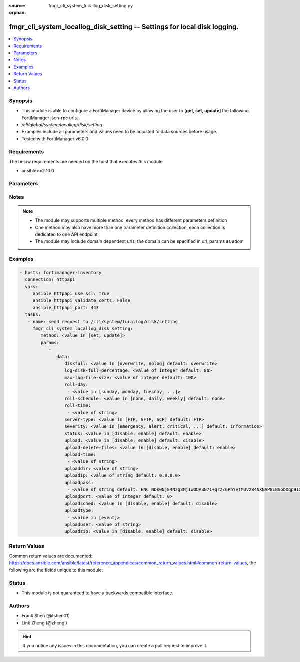 :source: fmgr_cli_system_locallog_disk_setting.py

:orphan:

.. _fmgr_cli_system_locallog_disk_setting:

fmgr_cli_system_locallog_disk_setting -- Settings for local disk logging.
+++++++++++++++++++++++++++++++++++++++++++++++++++++++++++++++++++++++++

.. versionadded:: 2.10

.. contents::
   :local:
   :depth: 1


Synopsis
--------

- This module is able to configure a FortiManager device by allowing the user to **[get, set, update]** the following FortiManager json-rpc urls.
- `/cli/global/system/locallog/disk/setting`
- Examples include all parameters and values need to be adjusted to data sources before usage.
- Tested with FortiManager v6.0.0


Requirements
------------
The below requirements are needed on the host that executes this module.

- ansible>=2.10.0



Parameters
----------

.. raw:: html

 <ul>
 <li><span class="li-head">parameters for method: [get]</span> - Settings for local disk logging.</li>
 <ul class="ul-self">
 </ul>
 <li><span class="li-head">parameters for method: [set, update]</span> - Settings for local disk logging.</li>
 <ul class="ul-self">
 <li><span class="li-head">data</span> - No description for the parameter <span class="li-normal">type: dict</span> <ul class="ul-self">
 <li><span class="li-head">diskfull</span> - Policy to apply when disk is full. <span class="li-normal">type: str</span>  <span class="li-normal">choices: [overwrite, nolog]</span>  <span class="li-normal">default: overwrite</span> </li>
 <li><span class="li-head">log-disk-full-percentage</span> - Consider log disk as full at this usage percentage. <span class="li-normal">type: int</span>  <span class="li-normal">default: 80</span> </li>
 <li><span class="li-head">max-log-file-size</span> - Maximum log file size before rolling. <span class="li-normal">type: int</span>  <span class="li-normal">default: 100</span> </li>
 <li><span class="li-head">roll-day</span> - No description for the parameter <span class="li-normal">type: array</span> <ul class="ul-self">
 <li><span class="li-head">{no-name}</span> - No description for the parameter <span class="li-normal">type: str</span>  <span class="li-normal">choices: [sunday, monday, tuesday, wednesday, thursday, friday, saturday]</span> </li>
 </ul>
 <li><span class="li-head">roll-schedule</span> - Frequency to check log file for rolling. <span class="li-normal">type: str</span>  <span class="li-normal">choices: [none, daily, weekly]</span>  <span class="li-normal">default: none</span> </li>
 <li><span class="li-head">roll-time</span> - No description for the parameter <span class="li-normal">type: array</span> <ul class="ul-self">
 <li><span class="li-head">{no-name}</span> - No description for the parameter <span class="li-normal">type: str</span> </li>
 </ul>
 <li><span class="li-head">server-type</span> - Server type. <span class="li-normal">type: str</span>  <span class="li-normal">choices: [FTP, SFTP, SCP]</span>  <span class="li-normal">default: FTP</span> </li>
 <li><span class="li-head">severity</span> - Least severity level to log. <span class="li-normal">type: str</span>  <span class="li-normal">choices: [emergency, alert, critical, error, warning, notification, information, debug]</span>  <span class="li-normal">default: information</span> </li>
 <li><span class="li-head">status</span> - Enable/disable local disk log. <span class="li-normal">type: str</span>  <span class="li-normal">choices: [disable, enable]</span>  <span class="li-normal">default: enable</span> </li>
 <li><span class="li-head">upload</span> - Upload log file when rolling. <span class="li-normal">type: str</span>  <span class="li-normal">choices: [disable, enable]</span>  <span class="li-normal">default: disable</span> </li>
 <li><span class="li-head">upload-delete-files</span> - Delete log files after uploading (default = enable). <span class="li-normal">type: str</span>  <span class="li-normal">choices: [disable, enable]</span>  <span class="li-normal">default: enable</span> </li>
 <li><span class="li-head">upload-time</span> - No description for the parameter <span class="li-normal">type: array</span> <ul class="ul-self">
 <li><span class="li-head">{no-name}</span> - No description for the parameter <span class="li-normal">type: str</span> </li>
 </ul>
 <li><span class="li-head">uploaddir</span> - Log file upload remote directory. <span class="li-normal">type: str</span> </li>
 <li><span class="li-head">uploadip</span> - IP address of log uploading server. <span class="li-normal">type: str</span>  <span class="li-normal">default: 0.0.0.0</span> </li>
 <li><span class="li-head">uploadpass</span> - No description for the parameter <span class="li-normal">type: array</span> <ul class="ul-self">
 <li><span class="li-head">{no-name}</span> - No description for the parameter <span class="li-normal">type: str</span>  <span class="li-normal">default: ENC NDk0NjE4Nzg3MjIwODA3N71+qrz/6PhYvtMUVz84NXNAP8LBSobOqp91xwfif6Oy3+uy8/crasneRp4VbtBQntyLw7E8MbzHoUlJp8Y2cQLnVfVsTQsRfvtq/BZcpTL+c2yDARD0Bvd1khGe4e1mCVFSVuCTSXxm6CmxqPpcGKFfHLyn</span> </li>
 </ul>
 <li><span class="li-head">uploadport</span> - Server port (0 = default protocol port). <span class="li-normal">type: int</span>  <span class="li-normal">default: 0</span> </li>
 <li><span class="li-head">uploadsched</span> - Scheduled upload (disable = upload when rolling). <span class="li-normal">type: str</span>  <span class="li-normal">choices: [disable, enable]</span>  <span class="li-normal">default: disable</span> </li>
 <li><span class="li-head">uploadtype</span> - No description for the parameter <span class="li-normal">type: array</span> <ul class="ul-self">
 <li><span class="li-head">{no-name}</span> - No description for the parameter <span class="li-normal">type: str</span>  <span class="li-normal">choices: [event]</span> </li>
 </ul>
 <li><span class="li-head">uploaduser</span> - User account in upload server. <span class="li-normal">type: str</span> </li>
 <li><span class="li-head">uploadzip</span> - Compress upload logs. <span class="li-normal">type: str</span>  <span class="li-normal">choices: [disable, enable]</span>  <span class="li-normal">default: disable</span> </li>
 </ul>
 </ul>
 </ul>






Notes
-----
.. note::

   - The module may supports multiple method, every method has different parameters definition

   - One method may also have more than one parameter definition collection, each collection is dedicated to one API endpoint

   - The module may include domain dependent urls, the domain can be specified in url_params as adom

Examples
--------

.. code-block:: yaml+jinja

 - hosts: fortimanager-inventory
   connection: httpapi
   vars:
      ansible_httpapi_use_ssl: True
      ansible_httpapi_validate_certs: False
      ansible_httpapi_port: 443
   tasks:
    - name: send request to /cli/system/locallog/disk/setting
      fmgr_cli_system_locallog_disk_setting:
         method: <value in [set, update]>
         params:
            - 
               data: 
                  diskfull: <value in [overwrite, nolog] default: overwrite>
                  log-disk-full-percentage: <value of integer default: 80>
                  max-log-file-size: <value of integer default: 100>
                  roll-day: 
                   - <value in [sunday, monday, tuesday, ...]>
                  roll-schedule: <value in [none, daily, weekly] default: none>
                  roll-time: 
                   - <value of string>
                  server-type: <value in [FTP, SFTP, SCP] default: FTP>
                  severity: <value in [emergency, alert, critical, ...] default: information>
                  status: <value in [disable, enable] default: enable>
                  upload: <value in [disable, enable] default: disable>
                  upload-delete-files: <value in [disable, enable] default: enable>
                  upload-time: 
                   - <value of string>
                  uploaddir: <value of string>
                  uploadip: <value of string default: 0.0.0.0>
                  uploadpass: 
                   - <value of string default: ENC NDk0NjE4Nzg3MjIwODA3N71+qrz/6PhYvtMUVz84NXNAP8LBSobOqp91xwfif6Oy3+uy8/crasneRp4VbtBQntyLw7E8MbzHoUlJp8Y2cQLnVfVsTQsRfvtq/BZcpTL+c2yDARD0Bvd1khGe4e1mCVFSVuCTSXxm6CmxqPpcGKFfHLyn>
                  uploadport: <value of integer default: 0>
                  uploadsched: <value in [disable, enable] default: disable>
                  uploadtype: 
                   - <value in [event]>
                  uploaduser: <value of string>
                  uploadzip: <value in [disable, enable] default: disable>



Return Values
-------------


Common return values are documented: https://docs.ansible.com/ansible/latest/reference_appendices/common_return_values.html#common-return-values, the following are the fields unique to this module:


.. raw:: html

 <ul>
 <li><span class="li-return"> return values for method: [get]</span> </li>
 <ul class="ul-self">
 <li><span class="li-return">data</span>
 - No description for the parameter <span class="li-normal">type: dict</span> <ul class="ul-self">
 <li> <span class="li-return"> diskfull </span> - Policy to apply when disk is full. <span class="li-normal">type: str</span>  <span class="li-normal">example: overwrite</span>  </li>
 <li> <span class="li-return"> log-disk-full-percentage </span> - Consider log disk as full at this usage percentage. <span class="li-normal">type: int</span>  <span class="li-normal">example: 80</span>  </li>
 <li> <span class="li-return"> max-log-file-size </span> - Maximum log file size before rolling. <span class="li-normal">type: int</span>  <span class="li-normal">example: 100</span>  </li>
 <li> <span class="li-return"> roll-day </span> - No description for the parameter <span class="li-normal">type: array</span> <ul class="ul-self">
 <li><span class="li-return">{no-name}</span> - No description for the parameter <span class="li-normal">type: str</span>  </li>
 </ul>
 <li> <span class="li-return"> roll-schedule </span> - Frequency to check log file for rolling. <span class="li-normal">type: str</span>  <span class="li-normal">example: none</span>  </li>
 <li> <span class="li-return"> roll-time </span> - No description for the parameter <span class="li-normal">type: array</span> <ul class="ul-self">
 <li><span class="li-return">{no-name}</span> - No description for the parameter <span class="li-normal">type: str</span>  </li>
 </ul>
 <li> <span class="li-return"> server-type </span> - Server type. <span class="li-normal">type: str</span>  <span class="li-normal">example: FTP</span>  </li>
 <li> <span class="li-return"> severity </span> - Least severity level to log. <span class="li-normal">type: str</span>  <span class="li-normal">example: information</span>  </li>
 <li> <span class="li-return"> status </span> - Enable/disable local disk log. <span class="li-normal">type: str</span>  <span class="li-normal">example: enable</span>  </li>
 <li> <span class="li-return"> upload </span> - Upload log file when rolling. <span class="li-normal">type: str</span>  <span class="li-normal">example: disable</span>  </li>
 <li> <span class="li-return"> upload-delete-files </span> - Delete log files after uploading (default = enable). <span class="li-normal">type: str</span>  <span class="li-normal">example: enable</span>  </li>
 <li> <span class="li-return"> upload-time </span> - No description for the parameter <span class="li-normal">type: array</span> <ul class="ul-self">
 <li><span class="li-return">{no-name}</span> - No description for the parameter <span class="li-normal">type: str</span>  </li>
 </ul>
 <li> <span class="li-return"> uploaddir </span> - Log file upload remote directory. <span class="li-normal">type: str</span>  </li>
 <li> <span class="li-return"> uploadip </span> - IP address of log uploading server. <span class="li-normal">type: str</span>  <span class="li-normal">example: 0.0.0.0</span>  </li>
 <li> <span class="li-return"> uploadpass </span> - No description for the parameter <span class="li-normal">type: array</span> <ul class="ul-self">
 <li><span class="li-return">{no-name}</span> - No description for the parameter <span class="li-normal">type: str</span>  <span class="li-normal">example: ENC NDk0NjE4Nzg3MjIwODA3N71+qrz/6PhYvtMUVz84NXNAP8LBSobOqp91xwfif6Oy3+uy8/crasneRp4VbtBQntyLw7E8MbzHoUlJp8Y2cQLnVfVsTQsRfvtq/BZcpTL+c2yDARD0Bvd1khGe4e1mCVFSVuCTSXxm6CmxqPpcGKFfHLyn</span>  </li>
 </ul>
 <li> <span class="li-return"> uploadport </span> - Server port (0 = default protocol port). <span class="li-normal">type: int</span>  <span class="li-normal">example: 0</span>  </li>
 <li> <span class="li-return"> uploadsched </span> - Scheduled upload (disable = upload when rolling). <span class="li-normal">type: str</span>  <span class="li-normal">example: disable</span>  </li>
 <li> <span class="li-return"> uploadtype </span> - No description for the parameter <span class="li-normal">type: array</span> <ul class="ul-self">
 <li><span class="li-return">{no-name}</span> - No description for the parameter <span class="li-normal">type: str</span>  </li>
 </ul>
 <li> <span class="li-return"> uploaduser </span> - User account in upload server. <span class="li-normal">type: str</span>  </li>
 <li> <span class="li-return"> uploadzip </span> - Compress upload logs. <span class="li-normal">type: str</span>  <span class="li-normal">example: disable</span>  </li>
 </ul>
 <li><span class="li-return">status</span>
 - No description for the parameter <span class="li-normal">type: dict</span> <ul class="ul-self">
 <li> <span class="li-return"> code </span> - No description for the parameter <span class="li-normal">type: int</span>  </li>
 <li> <span class="li-return"> message </span> - No description for the parameter <span class="li-normal">type: str</span>  </li>
 </ul>
 <li><span class="li-return">url</span>
 - No description for the parameter <span class="li-normal">type: str</span>  <span class="li-normal">example: /cli/global/system/locallog/disk/setting</span>  </li>
 </ul>
 <li><span class="li-return"> return values for method: [set, update]</span> </li>
 <ul class="ul-self">
 <li><span class="li-return">status</span>
 - No description for the parameter <span class="li-normal">type: dict</span> <ul class="ul-self">
 <li> <span class="li-return"> code </span> - No description for the parameter <span class="li-normal">type: int</span>  </li>
 <li> <span class="li-return"> message </span> - No description for the parameter <span class="li-normal">type: str</span>  </li>
 </ul>
 <li><span class="li-return">url</span>
 - No description for the parameter <span class="li-normal">type: str</span>  <span class="li-normal">example: /cli/global/system/locallog/disk/setting</span>  </li>
 </ul>
 </ul>





Status
------

- This module is not guaranteed to have a backwards compatible interface.


Authors
-------

- Frank Shen (@fshen01)
- Link Zheng (@zhengl)


.. hint::

    If you notice any issues in this documentation, you can create a pull request to improve it.



